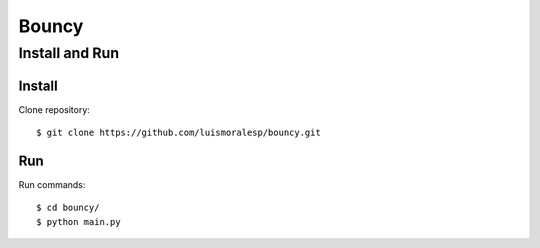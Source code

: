 =======
Bouncy
=======


Install and Run
===============

Install
-------


Clone repository::

    $ git clone https://github.com/luismoralesp/bouncy.git




Run
---


Run commands::

    $ cd bouncy/
    $ python main.py



